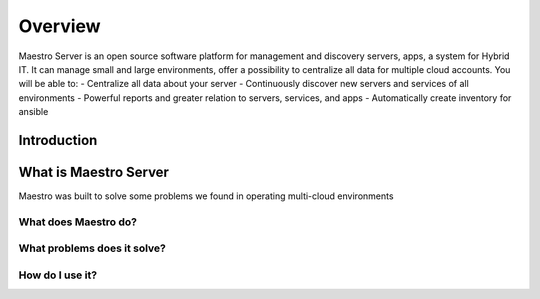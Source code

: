 Overview
====================
Maestro Server is an open source software platform for management and discovery servers, apps, a system for Hybrid IT. It can manage small and large environments, offer a possibility to centralize all data for multiple cloud accounts.
You will be able to:
- Centralize all data about your server
- Continuously discover new servers and services of all environments
- Powerful reports and greater relation to servers, services, and apps
- Automatically create inventory for ansible

Introduction
------------



What is Maestro Server
----------------------
Maestro was built to solve some problems we found in operating multi-cloud environments

What does Maestro do?
*********************

What problems does it solve?
****************************

How do I use it?
****************